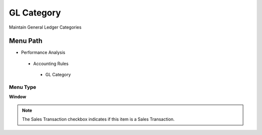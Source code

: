 
.. _functional-guide/menu/glcategory:

===========
GL Category
===========

Maintain General Ledger Categories

Menu Path
=========


* Performance Analysis

 * Accounting Rules

  * GL Category

Menu Type
---------
\ **Window**\ 

.. note::
    The Sales Transaction checkbox indicates if this item is a Sales Transaction.


.. seealso::
    :ref:`functional-guidewindow-glcategory`
